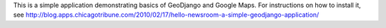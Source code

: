 This is a simple application demonstrating basics of GeoDjango and Google Maps.
For instructions on how to install it, see
http://blog.apps.chicagotribune.com/2010/02/17/hello-newsroom-a-simple-geodjango-application/

